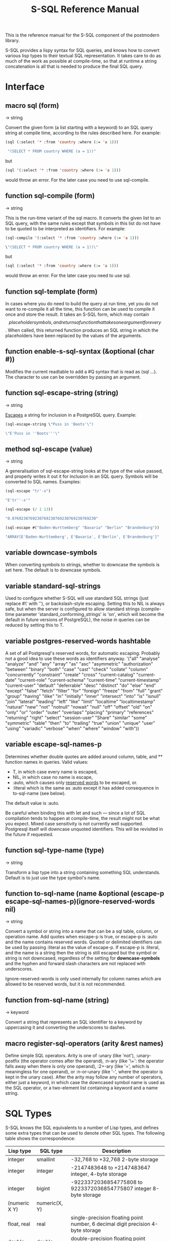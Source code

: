 #+TITLE: S-SQL Reference Manual
#+OPTIONS: num:nil
#+HTML_HEAD: <link rel="stylesheet" type="text/css" href="style.css" />
#+OPTIONS: ^:nil

This is the reference manual for the S-SQL component of the postmodern library.

S-SQL provides a lispy syntax for SQL queries, and knows how to convert various
lisp types to their textual SQL representation. It takes care to do as much of
the work as possible at compile-time, so that at runtime a string concatenation
is all that is needed to produce the final SQL query.


* Interface
  :PROPERTIES:
  :ID:       462ce6d8-f967-4bce-817e-d1762ebfd41f
  :END:
#+NAME: SQL
** macro sql (form)
   :PROPERTIES:
   :ID:       9de76637-62f7-4c7c-a5d1-1f37491b3db3
   :END:
→ string

Convert the given form (a list starting with a keyword) to an SQL query string
at compile time, according to the rules described here. For example:
#+BEGIN_SRC lisp
(sql (:select '* :from 'country :where (:= 'a 1)))

 "(SELECT * FROM country WHERE (a = 1))"
#+END_SRC

but
#+BEGIN_SRC lisp
(sql '(:select '* :from 'country :where (:= 'a 1)))
#+END_SRC

would throw an error. For the later case you need to use sql-compile.

** function sql-compile (form)
   :PROPERTIES:
   :ID:       8d161d2a-06cb-4334-9ee6-86e805eb5295
   :END:
→ string

This is the run-time variant of the sql macro. It converts the given list to
an SQL query, with the same rules except that symbols in this list do not
have to be quoted to be interpreted as identifiers. For example:
#+BEGIN_SRC lisp
(sql-compile '(:select '* :from 'country :where (:= 'a 1)))

\"(SELECT * FROM country WHERE (a = 1))\"
#+END_SRC

but
#+BEGIN_SRC lisp
(sql (:select '* :from 'country :where (:= 'a 1)))
#+END_SRC

would throw an error. For the later case you need to use sql.

** function sql-template (form)
   :PROPERTIES:
   :ID:       e16e8407-01af-4907-9ed6-2b3c1f12dd1b
   :END:

In cases where you do need to build the query at run time, yet you do not
want to re-compile it all the time, this function can be used to compile it
once and store the result. It takes an S-SQL form, which may contain
$$ placeholder symbols, and returns a function that takes one argument for
every $$. When called, this returned function produces an SQL string in
which the placeholders have been replaced by the values of the arguments.

** function enable-s-sql-syntax (&optional (char #\Q))
   :PROPERTIES:
   :ID:       bee65d01-61d4-4823-b0ab-26789642cdb3
   :END:

Modifies the current readtable to add a #Q syntax that is read as (sql ...).
The character to use can be overridden by passing an argument.

#+NAME: sql escape string
** function sql-escape-string (string)
   :PROPERTIES:
   :ID:       02edac61-f915-4d5f-b52e-d4b7ace29352
   :END:
→ string

[[http://www.postgresql.org/docs/current/static/sql-syntax-lexical.html#SQL-SYNTAX-STRINGS][Escapes]] a string for inclusion in a PostgreSQL query. Example:
#+BEGIN_SRC lisp
 (sql-escape-string \"Puss in 'Boots'\")

 \"E'Puss in ''Boots'''\"

#+END_SRC

** method sql-escape (value)
   :PROPERTIES:
   :ID:       59d7247c-c2fa-46c3-b682-dab17fac8812
   :END:
→ string

A generalisation of sql-escape-string looks at the type of the value passed, and properly writes it out it for inclusion in an SQL query. Symbols will be
converted to SQL names. Examples:
#+BEGIN_SRC lisp
(sql-escape "tr'-x")

"E'tr''-x'"

(sql-escape (/ 1 13))

"0.0769230769230769230769230769230769230"

(sql-escape #("Baden-Wurttemberg" "Bavaria" "Berlin" "Brandenburg"))

"ARRAY[E'Baden-Wurttemberg', E'Bavaria', E'Berlin', E'Brandenburg']"
#+END_SRC
** variable *downcase-symbols*
   :PROPERTIES:
   :ID:       19c05bac-8209-4e48-b2e0-549ff03df44e
   :END:

When converting symbols to strings, whether to downcase the symbols is set here. The default is to downcase symbols.
** variable *standard-sql-strings*
   :PROPERTIES:
   :ID:       95a70c76-0fcb-4967-88a2-3460bbcb5311
   :END:

Used to configure whether S-SQL will use standard SQL strings (just replace #\' with ''), or backslash-style escaping. Setting this to NIL is always safe, but when the server is configured to allow standard strings (compile-time parameter 'standard_conforming_strings' is 'on', which will become the default in future versions of PostgreSQL), the noise in queries can be reduced by setting this to T.

** variable *postgres-reserved-words* hashtable
   :PROPERTIES:
   :ID:       a975b46b-5ade-4358-aa77-f83681299a94
   :END:

A set of all Postgresql's reserved words, for automatic escaping. Probably not a good idea to use these words as identifiers anyway.
 '("all" "analyse" "analyze" "and" "any" "array" "as" "asc" "asymmetric" "authorization"
   "between" "binary" "both" "case" "cast" "check" "collate" "column" "concurrently"
   "constraint" "create" "cross" "current-catalog" "current-date" "current-role" "current-schema"
   "current-time" "current-timestamp" "current-user" "default" "deferrable"
   "desc" "distinct" "do" "else" "end" "except" "false" "fetch" "filter"
   "for" "foreign" "freeze" "from" "full" "grant" "group" "having" "ilike" "in" "initially"
   "inner" "intersect" "into" "is" "isnull" "join" "lateral" "leading" "left" "like" "limit"
   "localtime" "localtimestamp" "natural" "new" "not" "notnull" "nowait" "null" "off" "offset" "old"
   "on" "only" "or" "order" "outer" "overlaps" "placing" "primary" "references" "returning"
   "right" "select" "session-user" "Share" "similar" "some" "symmetric" "table" "then" "to" "trailing" "true"
   "union" "unique" "user" "using" "variadic" "verbose" "when" "where" "window" "with"))

** variable *escape-sql-names-p*
   :PROPERTIES:
   :ID:       974ac94c-23eb-4bba-b324-d79fba034c1d
   :END:

Determines whether double quotes are added around column, table, and ** function names in
queries. Valid values:

- T, in which case every name is escaped,
- NIL, in which case no name is escape,
- :auto, which causes only [[http://www.postgresql.org/docs/current/static/sql-keywords-appendix.html][reserved words]] to be escaped, or.
- :literal which is the same as :auto except it has added consequence in to-sql-name (see below).

The default value is :auto.

Be careful when binding this with let and such ― since a lot of SQL compilation tends to happen at
compile-time, the result might not be what you expect. Mixed case sensitivity is not currently
well supported. Postgresql itself will downcase unquoted identifiers. This will be revisited in the
future if requested.

** function sql-type-name (type)
   :PROPERTIES:
   :ID:       79bc7903-3321-4e01-a0a0-819ad61179b5
   :END:
→ string

Transform a lisp type into a string containing something SQL understands. Default is to just use the type symbol's name.

** function to-sql-name (name &optional (escape-p *escape-sql-names-p*)(ignore-reserved-words nil)
   :PROPERTIES:
   :ID:       46c8eab0-4fac-4b14-8193-6b93c985ad0f
   :END:
→ string

Convert a symbol or string into a name that can be a sql table, column, or operation name. Add quotes when escape-p is true, or escape-p is :auto and the name contains reserved words. Quoted or delimited identifiers can be used by passing :literal as the value of escape-p. If escape-p is :literal, and the name is a string then the string is still escaped but the symbol or string is not downcased, regardless of the setting for *downcase-symbols* and the hyphen and forward slash characters are not replaced with underscores.

Ignore-reserved-words is only used internally for column names which are allowed to be reserved words, but it is not recommended.


** function from-sql-name (string)
   :PROPERTIES:
   :ID:       5a8737c8-f850-4807-974c-8f711cc9ae1c
   :END:
→ keyword

Convert a string that represents an SQL identifier to a keyword by uppercasing
it and converting the underscores to dashes.

** macro register-sql-operators (arity &rest names)
   :PROPERTIES:
   :ID:       594e6029-8c94-4bb6-ad36-83ab42dc6369
   :END:

Define simple SQL operators. Arity is one of :unary (like 'not'), :unary-postfix
(the operator comes after the operand), :n-ary (like '\+': the operator falls away
when there is only one operand), :2+-ary (like '=', which is meaningless for one
operand), or :n-or-unary (like '-', where the operator is kept in the unary case).
After the arity may follow any number of operators, either just a keyword, in
which case the downcased symbol name is used as the SQL operator, or a two-element
list containing a keyword and a name string.

#+NAME: SQL Types
* SQL Types
  :PROPERTIES:
  :ID:       fd140802-2b42-49b6-b21c-c0d4adae6136
  :END:
S-SQL knows the SQL equivalents to a number of Lisp types, and defines some
extra types that can be used to denote other SQL types. The following
table shows the correspondence:

| Lisp type           | SQL type         | Description                                                                       |
|---------------------+------------------+-----------------------------------------------------------------------------------|
| integer             | smallint         | -32,768 to +32,768 2-byte storage                                                 |
| integer             | integer          | -2147483648 to +2147483647 integer, 4-byte storage                                |
| integer             | bigint           | -9223372036854775808 to 9223372036854775807 integer 8-byte storage                |
| (numeric X Y)       | numeric(X, Y)    |                                                                                   |
| float, real         | real             | single-precision floating point number, 6 decimal digit precision 4-byte storage  |
| double-float        | double-precision | double-precision floating point number, 15 decimal digit precision 8-byte storage |
| string, text        | text             | variable length string, no limit specified                                        |
| string              | char(X)          | char(length), blank-padded string, fixed storage length                           |
| string              | varchar(X)       | varchar(length), non-blank-padded string, variable storage length                 |
| boolean             | boolean          | boolean, 'true'/'false', 1 byte                                                   |
| bytea               | bytea            |                                                                                   |
| date                | date             | date range: 4713 BC to 5874897 AD                                                 |
| [[file:interval-notes.html][interval]]            | interval         |                                                                                   |
| array               | array            |                                                                                   |

** type db-null
   :PROPERTIES:
   :ID:       73bdde0f-96d9-494e-854e-f03f6197c88f
   :END:

This is a type of which only the keyword :null is a member. It is used to represent
NULL values from the database.

* SQL Syntax
  :PROPERTIES:
  :ID:       13fef0a2-bbe1-44a1-9bc1-570ffdbb4093
  :END:
An S-SQL form is converted to a query through the following rules:

- Lists starting with a keyword are operators. They are expanded as
  described below if they are known, otherwise they are expanded in the
  standard way: operator(arguments, ...)

- Quoted symbols or keywords are interpreted as names of columns or
  tables, and converted to strings with to-sql-name.

- Anything else is evaluated and the resulting Lisp value is converted
  to its textual SQL representation (or an error is raised when there is
  no rule for converting objects of this type). Self-quoting atoms may
  be converted to strings at compile-time.

** sql-op :select (&rest args)
   :PROPERTIES:
   :ID:       e8ff770d-fbce-461d-ac3b-4959bc8770c1
   :END:

Creates a select query. The arguments are split on the keywords found among
them. The group of arguments immediately after :select is interpreted as
the expressions that should be selected. After this, an optional :distinct
may follow, which will cause the query to only select distinct rows, or
alternatively :distinct-on followed by a group of row names. Next comes the
optional keyword :from, followed by at least one table name and then any
number of join statements. Join statements start with one of :left-join,
:right-join, :inner-join, :outer-join or :cross-join, then a table name or
subquery, then the keyword :on or :using, if applicable, and then a form.
A join can be preceded by :natural (leaving off the :on clause) to use a
natural join. After the joins an optional :where followed by a single form
may occur. And finally :group-by and :having can optionally be specified.
The first takes any number of arguments, and the second only one. An example:
#+BEGIN_SRC lisp
(query (:select (:+ 'field-1 100) 'field-5
        :from (:as 'my-table 'x)
        :left-join 'your-table
        :on (:= 'x.field-2 'your-table.field-1)
        :where (:not-null 'a.field-3)))
#+END_SRC

The following operators are defined:

** sql-op :+, :*, :%, :&, :|, :||, :and, :or, :=, :/, :!=, :<, :>, :<=, :>=, :^, :union, :union-all, :intersect, :intersect-all, :except, :except-all (&rest args)
   :PROPERTIES:
   :ID:       405ec72e-7b79-4d96-aa32-1a3f931dd5a4
   :END:

These are expanded as infix operators. When meaningful, they allow more than
two arguments. :- can also be used as a unary operator to negate a value.
Note that the arguments to :union, :union-all, :intersect, and :except
should be queries (:select forms).

Note that you'll have to escape pipe characters to enter them as keywords. S-SQL
handles the empty keyword symbol (written :||) specially, and treats it like :\|\|,
so that it can be written without escapes. With :\|, this doesn't work.

** sql-op :~, :not (arg)
   :PROPERTIES:
   :ID:       1604e97e-40e9-4fca-bf0a-897850766386
   :END:

Unary operators for bitwise and logical negation.

** sql-op :function (name (&rest arg-types) return-type stability body)
   :PROPERTIES:
   :ID:       55203563-3759-427f-8147-2396c642144d
   :END:

Create a stored procedure. The argument and return types are interpreted as
type names and not evaluated. Stability should be one of :immutable, :stable,
or :volatile (see the PostgreSQL documentation). For example, a function that
gets foobars by id:
#+BEGIN_SRC lisp
(:function 'get-foobar (integer) foobar :stable (:select '* :from 'foobar :where (:= 'id '$1)))
#+END_SRC

** sql-op :~, :~*, :!~, :!~* (string pattern)
   :PROPERTIES:
   :ID:       228320ed-6925-4a55-92c8-b48066f7e02c
   :END:

Regular expression matching operators. The exclamation mark means 'does not match',
the asterisk makes the match case-insensitive.

** sql-op :like, :ilike (string pattern)
   :PROPERTIES:
   :ID:       89ce2b9e-50d8-4376-99e5-b085639f2cae
   :END:

Simple SQL string matching operators (:ilike is case-insensitive).

** sql-op :@@
   :PROPERTIES:
   :ID:       7e33f04a-09f8-4177-bf8b-ae6f42eb33cc
   :END:

Fast Text Search match operator.

** sql-op :desc (column)
   :PROPERTIES:
   :ID:       bfa41b7a-e1be-42be-b1b7-ecaa0913391c
   :END:

Used to invert the meaning of an operator in an :order-by clause.

** sql-op :nulls-first, :nulls-last (column)
   :PROPERTIES:
   :ID:       53293652-8d98-40fb-b629-7f3350a1b16c
   :END:

Used to determine where :null values appear in an :order-by clause.

** sql-op :as (form name &rest fields)
   :PROPERTIES:
   :ID:       ca6fe6aa-07ad-4931-afe5-9d9087059dca
   :END:

Assigns a name to a column or table in a :select form. When fields are given,
they are added after the name, in parentheses. For example, (:as 'table1 't1 'foo 'bar)
becomes table1 AS t1(foo, bar). When you need to specify types for the fields,
you can do something like (:as 'table2 't2 ('foo integer)). Note that names are
quoted, types are not (when using sql-compile or sql-template, you can leave
out the quotes entirely).

** sql-op :cast (query)
   :PROPERTIES:
   :ID:       fdab4fe0-46bb-4240-b629-773c21b8d304
   :END:

The CAST operator. Takes a query as an argument, and returns the result
explicitly cast by postgresql to a specific type.
#+BEGIN_SRC lisp
(query (:select (:cast (:as "20" 'integer)))
        :single)
20

(query (:union (:select (:as 1 'real))
               (:select (:cast (:as "2.2" 'real)))))
((1.0) (2.2))
#+END_SRC
** sql-op :type (query)
   :PROPERTIES:
   :ID:       249f05e6-b7c7-4b53-a215-73673f9aa2b0
   :END:
Is similar to cast but uses the postgresql :: formating. E.g.
#+BEGIN_SRC lisp
(sql (:select (:as (:- (:type (:now) date) 'x) 'some-date) :from (:as (:generate-series 1 10) 'x)))

"(SELECT (now()::DATE - x) AS some_date FROM generate_series(1, 10) AS x)"
#+END_SRC
** sql-op :create-composite-type (type-name &rest args)
   :PROPERTIES:
   :ID:       6fdeb899-f180-47f7-b8e1-6ad314c7952b
   :END:
Creates a composite type with a type-name and two or more columns. E.g.
#+BEGIN_SRC lisp
(query (:create-composite-type 'fullname (first-name text) (last-name text)))
#+END_SRC
** sql-op :exists (query)
   :PROPERTIES:
   :ID:       edab7fef-c6c1-4875-8b41-54bf05242554
   :END:

The EXISTS operator. Takes a query as an argument, and returns true or false
depending on whether that query returns any rows.

** sql-op :is-null (arg)
   :PROPERTIES:
   :ID:       48e3d777-1fde-4e60-b8d2-d8f7b8fea7bf
   :END:

Test whether a value is null.

** sql-op :not-null (arg)
   :PROPERTIES:
   :ID:       74c212eb-330e-459a-bdc4-2d2e75046972
   :END:
Test whether a value is not null.
** sql-op :in (value set)
   :PROPERTIES:
   :ID:       45c17b50-7b34-42d9-8dd2-08ccd12fa7c0
   :END:

Test whether a value is in a set of values.

** sql-op :not-in (value set)
   :PROPERTIES:
   :ID:       f8f9f42f-00b7-4b17-b2fb-2ef90dd8ec2c
   :END:

Inverse of the above.

** sql-op :set (&rest elements)
   :PROPERTIES:
   :ID:       72eea20e-6e5f-4a9a-ba2f-f5f23327b397
   :END:

Denote a set of values. This operator has two interfaces. When
the elements are known at compile-time, they can be given as
multiple arguments to the operator. When they are not, a
single argument that evaluates to a list should be used.

** sql-op :array (query)
   :PROPERTIES:
   :ID:       f7a7e6fb-00f9-407b-b929-78f17e164052
   :END:

This is used when calling a select query into an array.  See [[file:array-notes.html][array-notes.html]]
for more detailed notes on the use of arrays.
#+BEGIN_SRC lisp
(query (:order-by
        (:select 'r.rolename
                 (:as (:array
                       (:select 'b.rolename
                                :from (:as 'pg_catalog.pg-auth-members 'm)
                                :inner-join (:as 'pg-catalog.pg-roles 'b)
                                :on (:= 'm.roleid 'b.oid)
                                :where (:= 'm.member 'r.oid )))
                      'memberof)

                 :from (:as 'pg-catalog.pg-roles 'r))
        1))

#+END_SRC

** sql-op :array[] (&rest args)
   :PROPERTIES:
   :ID:       1b9af15e-051a-401f-a251-1a7173685c9e
   :END:

This is the general operator for arrays. It also handles statements that include
functions in the query such as (:+ 1 2), (:pi) in the array. See [[file:array-notes.html][array-notes.html]]
for more detailed notes on the use of arrays.
#+BEGIN_SRC lisp
(query (:select (:array-prepend 1 (:array[] 2 3))))

((#(1 2 3)))

(query (:select (:array-prepend 1 (:array[] 2 3)))
       :single)

#(1 2 3)
#+END_SRC

** sql-op :[] (form start &optional end)
   :PROPERTIES:
   :ID:       7afc83f1-4054-4a6c-8ea2-99549e037998
   :END:

Dereference an array value. If end is provided, extract a slice of the array.
Sample usage below, but also see [[file:array-notes.html][array-notes.html]] for more detailed notes on
the use of arrays.
#+BEGIN_SRC lisp
(query (:select 'receipe-id (:[] 'tags 2 3)
                :from 'receipe-tags-array
                :where (:= 'receipe-id 3)))
#+END_SRC

** sql-op :extract (unit form)
   :PROPERTIES:
   :ID:       2ed4ee9b-b199-43df-9b4b-f33d67629793
   :END:

Extract a field from a date/time value. For example, (:extract :month (:now)).

** sql-op :case (&rest clauses)
   :PROPERTIES:
   :ID:       95c998be-86a0-4553-ba2d-b1afa04205d6
   :END:

A conditional expression. Clauses should take the form (test value). If
test is :else, an ELSE clause will be generated.

** sql-op :between (n start end)
   :PROPERTIES:
   :ID:       3eb62a27-e798-47c9-99a3-34efb86b0a6e
   :END:

Test whether a value lies between two other values.

** sql-op :between-symmetric (n start end)
   :PROPERTIES:
   :ID:       7acf3e85-924c-42cb-84ec-4ab0430f6fc0
   :END:

Works like :between, except that the start value is not required to be
less than the end value.

** sql-op :dot (&rest names)
   :PROPERTIES:
   :ID:       5d7287f0-9527-46da-8bc7-8220b49b53a2
   :END:

Can be used to combine multiple names into a name of the form A.B to
refer to a column in a table, or a table in a schema. Note that you
can also just use a symbol with a dot in it.

** sql-op :type (form type)
   :PROPERTIES:
   :ID:       ccedb33a-7e65-4a25-9e0a-a5611665c9a8
   :END:

Add a type declaration to a value, as in in "4.3::real". The second
argument is not evaluated normally, but put through sql-type-name to
get a type identifier.

** sql-op :raw (string)
   :PROPERTIES:
   :ID:       4833bb9a-223b-4d29-a9ca-8e243abb1fab
   :END:

Insert a string as-is into the query. This can be useful for doing things
that the syntax does not support, or to re-use parts of a query across
multiple queries:
#+BEGIN_SRC lisp
(let* ((test (sql (:and (:= 'foo 22) (:not-null 'bar))))
       (rows (query (:select '* :from 'baz :where (:raw test)))))
  (query (:delete-from 'baz :where (:raw test)))
  (do-stuff rows))
#+END_SRC

** sql-op :limit (query amount &optional offset)
   :PROPERTIES:
   :ID:       1b0cc29f-7b0a-4bca-8f79-5e763fc9a356
   :END:

In S-SQL limit is not part of the select operator, but an extra
operator that is applied to a query (this works out better when limiting
the union or intersection of multiple queries, same for sorting).
It limits the number of results to the amount given as the second
argument, and optionally offsets the result by the amount given
as the third argument.

** sql-op :order-by (query &rest exprs)
   :PROPERTIES:
   :ID:       df5b679e-5f4b-4599-b533-82c3e9d4f13b
   :END:

Order the results of a query by the given expressions. See :desc for
when you want to invert an ordering. Note: This is not the same as
passing an :order-by parameter to an aggregation operator.
See Aggregation Operators.

** sql-op :values
   :PROPERTIES:
   :ID:       d7cc1523-6341-4d80-a08a-c76898a99501
   :END:

Values computes a row value or set of row values for use in a specific
query. See the postgresql docs at:
https://www.postgresql.org/docs/current/static/queries-values.html
and https://www.postgresql.org/docs/current/static/sql-values.html
Example:
#+BEGIN_SRC lisp
(query (:select '*
                :from (:as (:values (:set 1 "one")
                                    (:set 2 "two")
                                    (:set 3 "three"))
                           (:t1 'num 'letter))))

(query (:select 'a 'b 'c (:cast (:as (:* 50 (:random)) 'int))
                :from (:as (:values (:set "a") (:set "b")) (:d1 'a))
                (:as (:values (:set "c") (:set "d")) (:d2 'b))
                (:as (:values (:set "e") (:set "f")) (:d3 'c))))

(query
 (:with-recursive
  (:as (:t1 'n)
       (:union-all (:values (:set 1))
                   (:select (:+ 'n 1)
                            :from 't1
                            :where (:< 'n 100))))
  (:select (:sum 'n) :from 't1))
 :single)
#+END_SRC

** sql-op :empty-set
   :PROPERTIES:
   :ID:       a7daaf56-9824-4a6f-8ada-313221e034cb
   :END:

This is a fudge. It returns a string "()" where something like '()
would return "false" or :() would throw an error. Example:
#+BEGIN_SRC lisp
(query (:select 'appnumber 'day (:sum 'inserts)
                (:sum 'updates) (:sum 'deletes) (:sum 'transactions)
                :from 'db-details
                :group-by (:grouping-sets (:set 'appnumber 'day (:empty-set)))))
#+END_SRC

** sql-op :group-by
   :PROPERTIES:
   :ID:       8f5b4a28-a801-424d-9ff6-4460fa7f048d
   :END:

https://www.postgresql.org/docs/current/static/queries-table-expressions.html#QUERIES-GROUPING-SETS
The GROUP BY Clause is used to group together those rows in a table that
have the same values in all the columns listed. The order in which the
columns are listed does not matter. The effect is to combine each set of
rows having common values into one group row that represents all rows in
the group. This is done to eliminate redundancy in the output and/or compute
aggregates that apply to these groups. Example:
#+BEGIN_SRC lisp
(query (:order-by
        (:select 'mems.surname 'mems.firstname 'mems.memid (:as (:min 'bks.starttime) 'starttime)
                 :from (:as 'cd.bookings 'bks)
                 :inner-join (:as 'cd.members 'mems)
                 :on (:= 'mems.memid 'bks.memid)
                 :where (:>= 'starttime "2012-09-01")
                 :group-by 'mems.surname 'mems.firstname 'mems.memid)
        'mems.memid))
#+END_SRC

** sql-op :grouping-sets
   :PROPERTIES:
   :ID:       dfcde273-6c53-488a-b8d2-43adc3a95d23
   :END:

https://www.postgresql.org/docs/current/static/queries-table-expressions.html#QUERIES-GROUPING-SETS
More complex grouping operations are possible using the concept of grouping
sets. The data selected by the FROM and WHERE clauses is grouped separately
by each specified grouping set, aggregates computed for each group just as
for simple GROUP BY clauses, and then the results returned.
This operator requires postgresql 9.5 or later. For example:
#+BEGIN_SRC lisp
(query (:select 'city (:as (:extract 'year 'start-date)  'joining-year) (:as (:count 1) 'employee_count)
                :from 'employee
                :group-by (:grouping-sets (:set 'city (:extract 'year 'start-date)))))
#+END_SRC

* Time, Date and Interval Operators
  :PROPERTIES:
  :ID:       d07d0cf2-6766-4b7a-af0b-57a0c2b754eb
  :END:
** sql-op :interval (arg)
   :PROPERTIES:
   :ID:       330de3f2-1869-47a2-8a0d-467a38e3254f
   :END:
Creates an interval data type, generally represented in postmodern as an alist
** sql-op :current-date ()
   :PROPERTIES:
   :ID:       6d1cf4f1-89f8-4586-9e19-58c6003e5166
   :END:
#+BEGIN_SRC lisp
(query (:select (:current-date)) :single)
#+END_SRC
** sql-op :current-time ()
   :PROPERTIES:
   :ID:       2f80fe21-7abe-4eed-aa57-1b8a11cddfd1
   :END:
** sql-op :current-timestamp ()
   :PROPERTIES:
   :ID:       5c124bd3-f248-45dd-9965-51c368cd3225
   :END:
** sql-op :timestamp (arg)
   :PROPERTIES:
   :ID:       1969c373-6093-46dc-9f41-001190399cbd
   :END:
** sql-op :age (&rest args)
   :PROPERTIES:
   :ID:       e4872980-3b59-4cd5-844b-ce8912160010
   :END:
** sql-op :date (arg)
   :PROPERTIES:
   :ID:       e155b65b-05d2-4583-a185-419817382e37
   :END:
** sql-op :make-interval (&rest args)
   :PROPERTIES:
   :ID:       2794d9dd-9ab6-4d4b-8b9f-49056d214b67
   :END:
Takes lists of (time-unit value) and returns a timestamp type. Example:

#+BEGIN_SRC lisp
(query (:select (:make-interval ("days" 4) ("hours" 10) ("secs" 1.2)))
       :single)
#+END_SRC
** sql-op :make-timestamp (&rest args)
   :PROPERTIES:
   :ID:       f4e7bf1a-25b1-4c2b-8794-9550164a0ee1
   :END:
Takes lists of (time-unit value) and returns a timestamptz type. Example:
#+BEGIN_SRC lisp
(query (:select
          (:make-timestamptz ("year" 2014) ("month" 1) ("mday" 13)
                             ("hour" 21) ("min" 50) ("sec" 0)))
       :single)
#+END_SRC
** sql-op :make-timestamptz (&rest args)
   :PROPERTIES:
   :ID:       b6f82034-e002-4dd2-9bde-ae025176cb9a
   :END:
Takes lists of (time-unit value) and returns a timestamptz type. Example:
#+BEGIN_SRC lisp
(query (:select
          (:make-timestamptz ("year" 2014) ("month" 1) ("mday" 13)
                             ("hour" 21) ("min" 50) ("sec" 0) ("timezone" "Asia/Tokyo")))
       :single)
#+END_SRC

* Aggregation Operators
  :PROPERTIES:
  :ID:       cd2bdccf-0de5-4b57-a195-0c94029e8c8e
  :END:
** sql-op :count (&rest args)
   :PROPERTIES:
   :ID:       40eed2a4-b3f5-4380-a3b7-16a5bdcbe0b3
   :END:

Count returns the number of rows for which the expression is not null.
It can be the number of rows collected by the select statement as in:
#+BEGIN_SRC lisp
(query (:select (:count '*)
                :from 'table1
                :where (:= 'price 100)))
#+END_SRC

or it can be a smaller number of rows based on the allowed keyword
parameters :distinct and :filter or some other type of condition as in:
#+BEGIN_SRC lisp
(query (:select (:count 'memid :distinct)
                :from 'cd.bookings))
#+END_SRC
or

#+BEGIN_SRC lisp
(query (:select (:as (:count '* :distinct) 'unfiltered)
                (:as (:count '* :filter (:= 1 'bid))
                     'filtered)
                :from 'testtable))
#+END_SRC

Note that if used, the filter must be last in the count args. If distinct
is used, it must come before filter. Unlike standard sql, the word 'where'
is not used inside the filter clause. E.g.
#+BEGIN_SRC lisp
(query (:select (:count '*)
                (:count '* :filter (:= 1 'bid))
                'id
                :from 'pbbench-history))
#+END_SRC

See tests.lisp for examples.

** sql-op :avg (&rest rest args)
   :PROPERTIES:
   :ID:       0e6463d4-d83c-493b-8989-4819c6e9f914
   :END:

Avg calculates the average value of a list of values. Note that if the
filter keyword is used, the filter must be last in the avg args. If distinct
is used, it must come before filter. E.g. See tests.lisp for more examples.
#+BEGIN_SRC lisp
(query (:select (:avg '*) (:avg '* :filter (:= 1 'bid)) 'id
                :from 'pbbench-history))
#+END_SRC

** sql-op :sum (&rest rest args)
   :PROPERTIES:
   :ID:       d8379b94-922b-47d3-9161-5da838b43f42
   :END:

Sum calculates the total of a list of values. Note that if the keyword filter
is used, the filter must be last in the sum args. If distinct is used, it
must come before filter. Unlike standard sql, the word 'where' is not used
inside the filter clause (s-sql will properly expand it). See tests.lisp
for more examples.
#+BEGIN_SRC lisp
(query (:select (:sum '*) (:sum '* :filter (:= 1 'bid)) 'id
                :from 'pbbench-history))
#+END_SRC

** sql-op ::max (&rest args)
   :PROPERTIES:
   :ID:       66db79ad-e7d4-43dd-a6af-fe3085c16d12
   :END:

max returns the maximum value of a set of values. Note that if the filter
keyword is used, the filter must be last in the max args. If distinct is
used, it must come before filter. Unlike standard sql, the word 'where'
is not used inside the filter clause (s-sql will properly expand it).
See tests.lisp for more examples.

#+BEGIN_SRC lisp
(query (:select (:max '*) (:max '* :filter (:= 1 'bid)) 'id
                :from 'pbbench-history))
#+END_SRC
** sql-op ::min (&rest args)
   :PROPERTIES:
   :ID:       02c03a2a-114d-4b4b-8214-12411c979a0f
   :END:

min returns the minimum value of a set of values. Note that if the filter
keyword is used, the filter must be last in the min args. If distinct is
used, it must come before filter. Unlike standard sql, the word 'where'
is not used inside the filter clause (s-sql will properly expand it).
See tests.lisp for more examples.
#+BEGIN_SRC lisp
(query (:select (:min '*) (:min '* :filter (:= 1 'bid)) 'id
                :from 'pbbench-history))
#+END_SRC

** sql-op ::every (&rest args)
   :PROPERTIES:
   :ID:       3683daea-ef97-4cb9-a78e-aa40fc3df983
   :END:

Every returns true if all input values are true, otherwise false. Note
that if the filter keyword is used, the filter must be last in the every
args. If distinct is used, it must come before filter. Unlike standard sql,
the word 'where' is not used inside the filter clause (s-sql will
properly expand it). See tests.lisp for more examples.
#+BEGIN_SRC lisp
(query (:select '* (:every (:like 'studname "%h"))
                :from 'tbl-students
                :group-by 'studname 'studid 'studgrades))
#+END_SRC

** sql-op :percentile-cont (&rest args)
   :PROPERTIES:
   :ID:       3a6ee0b8-64cd-4937-b769-95f3ec44c32a
   :END:

Requires Postgresql 9.4 or higher. Percentile-cont returns a value
corresponding to the specified fraction in the ordering, interpolating
between adjacent input items if needed. There are two required keyword
parameters :fraction and :order-by. If the fraction value is an array,
then it returns an array of results matching the shape of the fractions
parameter, with each non-null element replaced by the value corresponding
to that percentile. Examples:
#+BEGIN_SRC lisp
(query (:select (:percentile-cont :fraction 0.5 :order-by 'number-of-staff)
                :from 'schools))

(query (:select (:percentile-cont :fraction array[0.25 0.5 0.75 1]
                                  :order-by 'number-of-staff)
                :from  'schools))
#+END_SRC


** sql-op :percentile-dist (&rest args)
   :PROPERTIES:
   :ID:       5f53ac18-189b-4df7-99ac-02ebbd8a9606
   :END:

Requires Postgresql 9.4 or higher. There are two required keyword parameters
:fraction and :order-by. Percentile-dist returns the first input value whose
position in the ordering equals or exceeds the specified fraction. If the
fraction parameter is an array eturns an array of results matching the shape
of the fractions parameter, with each non-null element replaced by the input
value corresponding to that percentile. Examples:

#+BEGIN_SRC lisp
(query (:select (:percentile-dist :fraction 0.5
                                  :order-by 'number-of-staff)
                :from 'schools))

(query (:select (:percentile-dist :fraction array[0.25 0.5 0.75 1]
                                  :order-by 'number-of-staff)
                :from  'schools))

#+END_SRC

** sql-op :corr (y x)
   :PROPERTIES:
   :ID:       36db9511-5ba0-4dfc-9646-71b2d47857b0
   :END:

The corr function returns the correlation coefficient between a set of
dependent and independent variables. Example:
#+BEGIN_SRC lisp
(query (:select (:corr 'height 'weight)
                :from 'people))
#+END_SRC

** sql-op :covar-pop (y x)
   :PROPERTIES:
   :ID:       e6b20c69-d328-4a59-b030-9c03c9201305
   :END:

The covar-pop function returns the population covariance between a set of
dependent and independent variables. Example:
#+BEGIN_SRC lisp
(query (:select (:covar-pop 'height 'weight)
                :from 'people))
#+END_SRC

** sql-op :covar-samp (y x)
   :PROPERTIES:
   :ID:       9112880c-0d43-43bb-96b0-416e4f1e2bc3
   :END:
#+BEGIN_SRC lisp
(query (:select (:covar-samp 'height 'weight)
                :from 'people))
#+END_SRC
The covar-samp function returns the sample covariance between a set of
dependent and independent variables. Example:

** sql-op :string-agg (&rest args)
   :PROPERTIES:
   :ID:       cd16b4cb-51f9-4bff-ac6e-7482fc2e1ffa
   :END:

String-agg allows you to concatenate strings using different types of
delimiter symbols. Allowable optional keyword parameters are :distinct,
:order-by and :filter Note that order-by in string-agg requires
postgresql 9.0 or later. Filter requires postgresql 9.4 or later.
See tests.lisp for more examples.
#+BEGIN_SRC lisp
(query (:select (:as (:string-agg 'bp.step-type \",\" )
                     'step-summary)
                :from 'business-process))

(query (:select 'mid (:as (:string-agg  'y \",\" :distinct :order-by (:desc 'y))
                          'words)
                :from 'moves))

(query (:select (:string-agg  'name "," :order-by (:desc 'name) :filter (:< 'id 4))
                :from 'employee))
#+END_SRC

** sql-op :array-agg (&rest args)
   :PROPERTIES:
   :ID:       dbf248ce-f480-4940-93d6-837aaa22529d
   :END:

Array-agg returns a list of values concatenated into an arrays.
Allowable optional keyword parameters are :distinct, :order-by
and :filter.

Note that order-by in array-agg requires postgresql 9.0 or later.
Filter requires postgresql 9.4 or later. See [[file:array-notes.html][array-notes.html]] for more
detailed notes on the use of arrays.

Example with Filter:
#+BEGIN_SRC lisp
(query (:select 'g.id
                (:as (:array-agg 'g.users :filter (:= 'g.canonical \"Y\"))
                     'canonical-users)
                (:as (:array-agg 'g.users :filter (:= 'g.canonical \"N\"))
                     'non-canonical-users)
                :from (:as 'groups 'g)
                :group-by 'g.id))
#+END_SRC

** sql-op :mode (&rest args)
   :PROPERTIES:
   :ID:       be548451-659d-46ca-b31b-9d308b8b5cba
   :END:

Mode is used to find the most frequent input value in a group.
See e.g. https://www.postgresql.org/docs/10/static/functions-aggregate.html#FUNCTIONS-ORDEREDSET-TABLE
and article at https://tapoueh.org/blog/2017/11/the-mode-ordered-set-aggregate-function
#+BEGIN_SRC lisp
(query (:select (:mode 'items)
                :from 'item-table))
#+END_SRC

** sql-op :regr_avgx (y x)
   :PROPERTIES:
   :ID:       5c3e2dc0-d238-4116-91fd-a8111225ee94
   :END:

The regr_avgx function returns the average of the independent variable
(sum(X)/N) Example:
#+BEGIN_SRC lisp
(query (:select (:regr_avgx 'height 'weight)
                :from 'people))
#+END_SRC

** sql-op :regr_avgy (y x)
   :PROPERTIES:
   :ID:       2fc66640-03e7-4796-8209-69fba9f346a4
   :END:

The regr_avgy function returns the average of the dependent variable
(sum(Y)/N). Example:
#+BEGIN_SRC lisp

#+END_SRC
(query (:select (:regr_avgy 'height 'weight)
                :from 'people))
** sql-op :regr_count (y x)
   :PROPERTIES:
   :ID:       293a2e93-93bf-4c08-b0f4-6d3dfe0feb6b
   :END:

The regr_count function returns the number of input rows in which both
expressions are nonnull. Example:
#+BEGIN_SRC lisp
(query (:select (:regr_count 'height 'weight)
                :from 'people))
#+END_SRC

** sql-op :regr_intercept (y x)
   :PROPERTIES:
   :ID:       8b92dc89-b251-4bac-ba53-58251e98d3f5
   :END:

The regr_intercept function returns the y-intercept of the least-squares-fit
linear equation determined by the (X, Y) pairs. Example:
#+BEGIN_SRC lisp
(query (:select (:regr_intercept 'height 'weight)
                :from 'people))
#+END_SRC

** sql-op :regr_r2 (y x)
   :PROPERTIES:
   :ID:       09020f6e-166a-40e8-85ea-fdaced1f7808
   :END:

The regr_r2 function returns the square of the correlation coefficient. Example:
#+BEGIN_SRC lisp
(query (:select (:regr_r2 'height 'weight)
                :from 'people))
#+END_SRC

** sql-op :regr_slope (y x)
   :PROPERTIES:
   :ID:       b22a7906-c571-4463-884f-4067d51cf0ac
   :END:

The regr_slope function returns the slope of the least-squares-fit linear
equation determined by the (X, Y) pairs. Example:
#+BEGIN_SRC lisp
(query (:select (:regr_slope 'height 'weight)
                :from 'people))
#+END_SRC

** sql-op :regr_sxx (y x)
   :PROPERTIES:
   :ID:       9c7cc59e-419d-4161-9711-de2c9b0c27ec
   :END:

The regr_sxx function returns the sum(X^2) - sum(X)^2/N (“sum of squares” of
the independent variable). Example:
#+BEGIN_SRC lisp
(query (:select (:regr_sxx 'height 'weight)
                :from 'people))
#+END_SRC

** sql-op :regr_sxy (y x)
   :PROPERTIES:
   :ID:       24f03953-7fea-4b18-8d69-ccd5b6d9f1f5
   :END:

The regr_sxy function returns the sum(X*Y) - sum(X) * sum(Y)/N (“sum of products”
of independent times dependent variable). Example:
#+BEGIN_SRC lisp
(query (:select (:regr_sxy 'height 'weight)
                :from 'people))
#+END_SRC

** sql-op :regr_syy (y x)
   :PROPERTIES:
   :ID:       34f776b1-d29d-4d49-a66b-21262379510b
   :END:

The regr_syy function returns the sum(Y^2) - sum(Y)^2/N (“sum of squares”
of the dependent variable). Example:
#+BEGIN_SRC lisp
(query (:select (:regr_syy 'salary 'age)
                :from 'employee))
#+END_SRC

** sql-op :stddev (&rest args)
   :PROPERTIES:
   :ID:       e0558145-d8e0-4ea3-b9ae-cc92ef332b70
   :END:

The stddev function returns the the sample standard deviation of the input
values. It is a historical alias for stddev-samp. Example:
#+BEGIN_SRC lisp
(query (:select (:stddev 'salary)
                :from 'employee))
#+END_SRC

** sql-op :stddev-pop (&rest args)
   :PROPERTIES:
   :ID:       e4eeac17-7d09-45d8-8589-47d9b09a95d2
   :END:

The stddev-pop function returns the population standard deviation of the
input values. Example:
#+BEGIN_SRC lisp
(query (:select (:stddev-pop 'salary)
                :from 'employee))
#+END_SRC

** sql-op :stddev-samp (&rest args)
   :PROPERTIES:
   :ID:       4095965c-e969-4663-9ae4-2becfe72de7a
   :END:

The stddev-samp function returns the sample standard deviation of the
input values. Example:
#+BEGIN_SRC lisp
(query (:select (:stddev-samp 'salary)
                :from 'employee))
#+END_SRC

** sql-op :variance (&rest args)
   :PROPERTIES:
   :ID:       e4cd292a-4d33-434d-a698-4ae921a3173b
   :END:

Variance is a historical alias for var_samp. The variance function returns
the sample variance of the input values (square of the sample standard deviation).
Example:
#+BEGIN_SRC lisp
(query (:select (:variance 'salary)
                :from 'employee))
#+END_SRC

** sql-op :var-pop (&rest args)
   :PROPERTIES:
   :ID:       d72f79cc-b7b1-4481-a93f-6d565c6a582b
   :END:

The var-pop function returns the population variance of the input values
(square of the population standard deviation). Example:
#+BEGIN_SRC lisp
(query (:select (:var-pop 'salary)
                :from 'employee)
       :single)
#+END_SRC

** sql-op :var-samp (&rest args)
   :PROPERTIES:
   :ID:       12a5e8ba-4467-4411-a604-c8152c3fbc7d
   :END:

The var-samp function returns the sample variance of the input values
(square of the sample standard deviation). Example:
#+BEGIN_SRC lisp
(query (:select (:var-samp 'salary)
                :from 'employee)
       :single)
#+END_SRC

Window Functions
** sql-op :over (form &rest args)
   :PROPERTIES:
   :ID:       bb6eb9f2-d9ed-4348-9467-79cae9b78819
   :END:

Over, partition-by and window are so-called window functions. A window
function performs a calculation across a set of table rows that are
somehow related to the current row.
#+BEGIN_SRC lisp
(query (:select 'salary (:over (:sum 'salary))
                :from 'empsalary))
#+END_SRC

** sql-op :partition-by (&rest args)
   :PROPERTIES:
   :ID:       53d1397d-4f1d-4833-b0c1-79d18e943f8b
   :END:

Args is a list of one or more columns to partition by, optionally
followed by an :order-by clause.
#+BEGIN_SRC lisp
(query (:select 'depname 'subdepname 'empno 'salary
                (:over (:avg 'salary)
                       (:partition-by 'depname 'subdepname))
                :from 'empsalary))
#+END_SRC

Note the use of :order-by without parens:
#+BEGIN_SRC lisp
(query (:select 'depname 'empno 'salary
                (:over (:rank)
                       (:partition-by 'depname :order-by (:desc 'salary)))
                :from 'empsalary))
#+END_SRC


** sql-op :window (form)
   :PROPERTIES:
   :ID:       63d29a3b-c105-4e09-ab3b-ca5e4ece17af
   :END:
#+BEGIN_SRC lisp
(query (:select (:over (:sum 'salary) 'w)
                (:over (:avg 'salary) 'w)
                :from 'empsalary :window
                (:as 'w (:partition-by 'depname :order-by (:desc 'salary)))))
#+END_SRC

** sql-op :with (&rest args)
   :PROPERTIES:
   :ID:       38fc8a49-9a90-4f6c-930f-c704964ec991
   :END:

With provides a way to write auxillary statements for use in a larger query,
often referred to as Common Table Expressions or CTEs.
#+BEGIN_SRC lisp
(query (:with (:as 'upd
                   (:parens
                    (:update 'employees :set 'sales-count (:+ 'sales-count 1)
                             :where (:= 'id
                                        (:select 'sales-person
                                                 :from 'accounts
                                                 :where (:= 'name "Acme Corporation")))
                             :returning '*)))
              (:insert-into 'employees-log
                            (:select '* (:current-timestamp) :from
                                     'upd))))
#+END_SRC

** sql-op :with-recursive (&rest args)
   :PROPERTIES:
   :ID:       78be2433-4c26-4e2c-b333-e234393b5dc1
   :END:

Recursive modifier to a WITH statement, allowing the query to refer to its own output.
#+BEGIN_SRC lisp
(query (:with-recursive
      (:as (:t1 'n)
           (:union-all (:values (:set 1))
                       (:select (:+ 'n 1)
                                :from 't1
                                :where (:< 'n 100))))
      (:select (:sum 'n) :from 't1)))

(query (:with-recursive
      (:as (:included_parts 'sub-part 'part 'quantity)
           (:union-all
            (:select 'sub-part 'part 'quantity
                     :from 'parts
                     :where (:= 'part "our-product"))
            (:select 'p.sub-part 'p.part 'p.quantity
                     :from (:as 'included-parts 'pr)
                     (:as 'parts 'p)
                     :where (:= 'p.part 'pr.sub-part) )))
      (:select 'sub-part (:as (:sum 'quantity) 'total-quantity)
               :from 'included-parts
               :group-by 'sub-part)))

(query (:with-recursive
      (:as (:search-graph 'id 'link 'data 'depth)
           (:union-all (:select 'g.id 'g.link 'g.data 1
                                :from (:as 'graph 'g))
                       (:select 'g.id 'g.link 'g.data (:+ 'sg.depth 1)
                                :from (:as 'graph 'g) (:as 'search-graph 'sg)
                                :where (:= 'g.id 'sg.link))))
      (:select '* :from 'search-graph)))

(query (:with-recursive
      (:as (:search-graph 'id 'link 'data'depth 'path 'cycle)
           (:union-all
            (:select 'g.id 'g.link 'g.data 1
                     (:[] 'g.f1 'g.f2) nil
                     :from (:as 'graph 'g))
            (:select 'g.id 'g.link 'g.data (:+ 'sg.depth 1)
                     (:|| 'path (:row 'g.f1 'g.f2))
                     (:= (:row 'g.f1 'g.f2)
                         (:any* 'path))
                     :from (:as 'graph 'g)
                     (:as 'search-graph 'sg)
                     :where (:and (:= 'g.id 'sg.link)
                                  (:not 'cycle)))))
      (:select '* :from 'search-graph)))
#+END_SRC

* Table Functions
  :PROPERTIES:
  :ID:       dbedabf5-eaf5-4adb-b323-b42926acc81a
  :END:
** sql-op :for-update (query &key of nowait)
   :PROPERTIES:
   :ID:       ace310e6-8bd1-4211-bf66-ef56c9b7e872
   :END:

Locks the selected rows against concurrent updates. This will prevent the
rows from being modified or deleted by other transactions until the current
transaction ends. The :of keyword should be followed by one or more table
names. If provided, PostgreSQL will lock these tables instead of the ones
detected in the select statement. The :nowait keyword should be provided
by itself (with no argument attached to it), after all the :of arguments.
If :nowait is provided, PostgreSQL will throw an error if a table cannot be
locked immediately, instead of pausing until it's possible.
#+BEGIN_SRC lisp
(query (:for-update (:select :* :from 'foo 'bar 'baz) :of 'bar 'baz :nowait))
#+END_SRC

** sql-op :for-share (query &key of nowait)
   :PROPERTIES:
   :ID:       457394be-ef0d-444a-ad33-fefbc39363e3
   :END:

Similar to :for-update, except it acquires a shared lock on the table,
allowing other transactions to perform :for-share selects on the locked
tables.

** sql-op :insert-into (table &rest rest)
   :PROPERTIES:
   :ID:       a63202ff-4aa9-4af3-9b82-254516db07e1
   :END:

Insert a row into a table. When the second argument is :set, the other
arguments should be alternating field names and values, otherwise it
should be a :select form that will produce the values to be inserted.
Example:
#+BEGIN_SRC lisp
(query (:insert-into 'my-table :set 'field-1 42 'field-2 "foobar"))
#+END_SRC

It is possible to add :returning, followed by a list of field names or
expressions, at the end of the :insert-into form. This will cause the
query to return the values of these expressions as a single row.

In postgresql versions 9.5 and above, it is possible to add
:on-conflict-do-nothing (if the item already exists, do nothing),
or :on-conflict-update (if the item already exists, update the values)
followed by a list of field names which are checked for the conflict
then using :update-set followed by a list of field names or expressions
following the syntax for updating a table. This is sometimes called
an "upsert". Note that as per the postgresql sql documentation you must
prepend the table name to the column in the where statement if you are updating.
#+BEGIN_SRC lisp
(query (:insert-into 'test-table :set 'column-A '$1 'column-B '$2
                     :on-conflict-update 'column-A
                     :update-set 'column-B '$2
                     :where (:= 'test-table.column-A '$1)) "c" 37)
#+END_SRC

** sql-op :insert-rows-into (table &rest rest)
   :PROPERTIES:
   :ID:       26d60b83-60f5-4bb4-8a03-cd897a455139
   :END:

Insert multiple rows into a table. Specify the columns first with the
keyword :columns then provide a list of lists of the values as a
parameter to the keyword :values. Example:
#+BEGIN_SRC lisp
(query (:insert-rows-into 'my-table :columns 'field-1 'field-2
                                    :values '((42 "foobar") (23 "foobaz"))))
#+END_SRC

If you will use the default columns, this can be simplified and the :columns
parameters can be dropped. Example:
#+BEGIN_SRC lisp
(query (:insert-rows-into 'my-table
                          :values '((42 "foobar") (23 "foobaz"))))
#+END_SRC

** sql-op :update (table &rest rest)
   :PROPERTIES:
   :ID:       bbf790c1-9baa-4cf0-900c-16a5a2bc2081
   :END:

Update values in a table. After the table name there should follow the
keyword :set and any number of alternating field names and values, like
for :insert-into. Next comes the optional keyword :from, followed by at
least one table name and then any number of join statements, like for
:select. After the joins, an optional :where keyword followed by the condition,
and :returning keyword followed by a list of field names or expressions
indicating values to be returned as query result.

** sql-op :delete-from (table &rest rest)
   :PROPERTIES:
   :ID:       cdee608e-71cb-4d41-9e1d-a21b7728d956
   :END:

Delete rows from the named table. Can be given a :where argument followed
by a condition, and a :returning argument, followed by one or more
expressions that should be returned for every deleted row.

** sql-op :create-table (name (&rest columns) &rest options)
   :PROPERTIES:
   :ID:       4096efd3-8b88-4c50-8a02-d3f1a1b0d682
   :END:

Create a new table. The simplest example would pass two parameters,
the table name and a list of lists providing information for each column.
For example:
#+BEGIN_SRC lisp
(query (:create-table 'george ((id :type integer))))
#+END_SRC
where 'george is the name of the table, it has 1 column named id
which is limited to integers. There are no indexes or keys in this
example.

See [[file:create-tables.html]] for more detailed examples.

*** Column Definition parameters
    :PROPERTIES:
    :ID:       d0a01fab-1489-47dd-8307-30c28351e8af
    :END:
After the table name a list of column definitions
follows, which are lists that start with a name, followed by one or
more of the following keyword arguments:

- :type

This one is required. It specifies the type of the column. Use a type like
(or db-null integer) to specify a column that may have NULL values.

- :default

Provides a default value for the field.

- :unique

If this argument is non-nil, the values of the column must be unique.

- :primary-key

When non-nil, the column is a primary key of the table.

- :check

Adds a constraint to this column. The value provided for this argument must
be an S-SQL expression that returns a boolean value. It can refer to other
columns in the table if needed.

- :references

Adds a foreign key constraint to this table. The argument provided must be a
list of the form (target &optional on-delete on-update). When target is a
symbol, it names the table to whose primary key this constraint refers. When
it is a list, its first element is the table, and its second element the
column within that table that the key refers to. on-delete and on-update
can be used to specify the actions that must be taken when the row that this
key refers to is deleted or changed. Allowed values are :restrict, :set-null,

- :set-default, :cascade, and :no-action.

*** Table Constraints
    :PROPERTIES:
    :ID:       6ee6a88c-1810-41f9-8cad-2c7d347f9c4a
    :END:
After the list of columns, zero or more extra options (table constraints) can
be specified. These are lists starting with one of the following keywords:

- :check

Adds a constraint to the table. Takes a single S-SQL expression that produces
a boolean as its argument.

- :primary-key

Specifies a primary key for the table. The arguments to this option are the
names of the columns that this key consists of.

- :unique

Adds a unique constraint to a group of columns. Again, the arguments are a
list of symbols that indicate the relevant columns.

- :foreign-key

Create a foreign key. The arguments should have the form
(columns target &optional on-delete on-update), where columns is a list of
columns that are used by this key, while the rest of the arguments have
the same meaning as they have in the :references option for columns.
Every list can start with :constraint name to create a specifically named
constraint.

Note that, unlike most other operators, :create-table expects most of its
arguments to be unquoted symbols. The exception to this is the value
of :check constraints: These must be normal S-SQL expressions, which means
that any column names they contain should be quoted. When programmatically
generating table definitions, sql-compile is usually more practical than
the sql macro.

Here is an example of a :create-table form:
#+BEGIN_SRC lisp
(:create-table enemy
  ((name :type string :primary-key t)
   (age :type integer)
   (address :type (or db-null string) :references (important-addresses :cascade :cascade))
   (fatal-weakness :type text :default "None")
   (identifying-color :type (string 20) :unique t))
  (:foreign-key (identifying-color) (colors name))
  (:constraint enemy-age-check :check (:> 'age 12)))
#+END_SRC
For more detail and examples on building tables
using the s-sql approach, see [[file:create-tables.html][create-tables.html]]

** sql-op :alter-table (name action &rest args)
   :PROPERTIES:
   :ID:       936e7ced-7f31-4c94-9d39-81b11e2cd1cd
   :END:

Alters named table. Currently changing a column's data type is not supported.
The meaning of args depends on action:

- :add-column

Adds column to table. args should be a column in the same form as for :create-table.

- :drop-column

Drops a column from the table.

- :add-constraint

Adds a named constraint to the table.

- :drop-constraint

Drops constraint. First of args should name a constraint to be dropped; second,
optional argument specifies behaviour regarding objects dependent on the
constraint and it may equal :cascade or :restrict.

- :add

Adds an unnamed constraint to table. args should be a constraint in the same
form as for :create-table. (This is for backwards-compatibility, you should
use named constraints.)

- :rename

Adds the ability to rename a table.

- :rename-column

Adds the ability to rename a column of a table.

Here is an example using the table defined above:
#+BEGIN_SRC lsip
(query (alter-table enemy :drop-constraint enemy-age-check))

(query (:alter-table enemy :add-constraint enemy-age-check :check (:> 'age 21)))
#+END_SRC

** sql-op :drop-table (name)
   :PROPERTIES:
   :ID:       1f2b170f-09e2-40e6-9956-f3c44b1d2824
   :END:

Drops the named table. You may optionally pass :if-exists before the name
to suppress the error message. You can also optionally pass :cascade after
the name to indicate that it should also drop any other tables, indices,
etc which depend on that table.
#+BEGIN_SRC lisp
(query (:drop-table 'table1))
(query (:drop-table :if-exists 'table1))
(query (:drop-table :if-exists 'table1 :cascade))
(query (:drop-table (:if-exists 'table1-with-longer-name) :cascade))
#+END_SRC

** sql-op :truncate (&rest args)
   SCHEDULED: <2018-09-06 Thu>
   :PROPERTIES:
   :ID:       f17b0128-f74e-4e79-90e4-d7cc97848c46
   :END:

Truncates one or more tables, deleting all the rows. Optional keyword arguments are
allowed in the following order. Note that :continue-identity and :restart-identity
make no sense if both are included.

- :only (if not specified, the table and its descendants are truncated).
- :continue-identity (the values of sequences will not be changed. This is the default)
- :restart-identity (the values of sequences owned by the table(s) will be restarted)
- :cascade (will cascade the truncation through tables using foreign keys.)

Example calls would be:
#+BEGIN_SRC lisp
(query (:truncate 'bigtable 'fattable))

(query (:truncate 'bigtable 'fattable :only))

(query (:truncate 'bigtable 'fattable :only :continue-identity))

(query (:truncate 'bigtable 'fattable :restart-identity))

(query (:truncate 'bigtable 'fattable :only :restart-identity :cascade ))

#+END_SRC

** sql-op :create-index (name &rest args)
   :PROPERTIES:
   :ID:       c06560b4-5dfb-4657-aa1f-dc3913fa08fc
   :END:

Create an index on a table. After the name of the index the keyword :on should
follow, with the table name after it. Then the keyword :fields, followed by
one or more column names. Optionally, a :where clause with a condition can
be added at the end to make a partial index.

#+BEGIN_SRC lisp
(sql (:create-index 'gin-idx :on "historical-events" :using gin :fields 'data))

"CREATE INDEX gin_idx ON historical_events USING GIN (data)"
#+END_SRC


** sql-op :create-unique-index (name &rest args)
   :PROPERTIES:
   :ID:       b2f3a924-58c4-4c4e-9b08-603bb8f5bef3
   :END:

Works like :create-index, except that the index created is unique.

** sql-op :drop-index (name)
   :PROPERTIES:
   :ID:       e2c1e460-4d7b-449e-9b24-daa807f115b4
   :END:

Drop an index. Takes :if-exists and/or :cascade arguments like :drop-table.
#+BEGIN_SRC lisp
(query (:drop-index 'index1))
(query (:drop-index :if-exists 'index1))
(query (:drop-index :if-exists 'index1 :cascade))
#+END_SRC

** sql-op :create-sequence (name &key increment min-value max-value start cache cycle)
   :PROPERTIES:
   :ID:       6dad55a4-a0d4-4d94-923e-e34dd21417a0
   :END:

Create a sequence with the given name. The rest of the arguments control
the way the sequence selects values.

** sql-op :alter-sequence (name)
   :PROPERTIES:
   :ID:       16b308a1-ae6c-4cac-816d-1e29b28ce0b9
   :END:

Alters a sequence. See [[https://www.postgresql.org/docs/10/static/sql-altersequence.html][Postgresql documentation]] for parameters.

- :increment

Sets the amount by which each subsequent increment will be increased.

- :min-value

- :max-value

- :no-min

- :no-max

- :start

- :restart

- :cache

- :cycle

- :no-cycle

- :owned-by

- :if-exists before the name to suppress the error message.

** sql-op :drop-sequence (name)
   :PROPERTIES:
   :ID:       913c35f8-c6ba-42e3-a862-a46e313985ba
   :END:

Drop a sequence. Takes :if-exists and/or :cascade arguments like :drop-table.
#+BEGIN_SRC lisp
(query (:drop-sequence 'sequence1))
(query (:drop-sequence :if-exists 'sequence1))
(query (:drop-sequence :if-exists 'sequence1 :cascade))
#+END_SRC

** sql-op :create-view (name query)
   :PROPERTIES:
   :ID:       b5152a93-fc83-4e28-8678-2238987280ac
   :END:

Create a view from an S-SQL-style query.

** sql-op :drop-view (name)
   :PROPERTIES:
   :ID:       41ae2fb3-1d14-40a7-9cb3-eb194f90a692
   :END:

Drop a view. Takes optional :if-exists argument.

** sql-op :set-constraints (state &rest constraints)
   :PROPERTIES:
   :ID:       4e0e615b-cdb2-4576-a46d-20c25daf414a
   :END:

Configure whether deferrable constraints should be checked when a statement
is executed, or when the transaction containing that statement is completed.
The provided state must be either :immediate, indicating the former,
or :deferred, indicating the latter. The constraints must be either the
names of the constraints to be configured, or unspecified, indicating that
all deferrable constraints should be thus configured.

** sql-op :listen (channel)
   :PROPERTIES:
   :ID:       254e8288-3515-4a51-8704-ea17c35f2c9b
   :END:

Tell the server to listen for notification events on channel channel,
a string, on the current connection.

** sql-op :unlisten (channel)
   :PROPERTIES:
   :ID:       8899f2b4-8053-4e49-917f-8716c8ac916b
   :END:

Stop listening for events on channel.

** sql-op :notify (channel &optional payload)
   :PROPERTIES:
   :ID:       88d35022-2839-4ece-9688-c8517363e25a
   :END:

Signal a notification event on channel channel, a string. The optional
payload string can be used to send additional event information to the listeners.

** sql-op :create-role (role &rest args)
   :PROPERTIES:
   :ID:       e4c5a84e-3a66-4a80-91de-b673beb8376d
   :END:

Create a new role (user). Following the role name are optional keywords
arguments:

- :options

One or more of the no-parameter options to PostgreSQL's CREATE ROLE SQL command.

- :password

Sets the role's password. (A password is only of use for roles having the LOGIN
attribute, but you can nonetheless define one for roles without it.) If you do
not plan to use password authentication you can omit this option. If no
password is specified, the password will be set to null and password
authentication will always fail for that user.

- :connection-limit

If role can log in, this specifies how many concurrent connections the role can
make. -1 (the default) means no limit.

- :valid-until

The :valid-until clause sets a date and time after which the role's password
is no longer valid. If this clause is omitted the password will be valid for
all time.

- :role

Lists one or more existing roles which are automatically added as members of
the new role. (This in effect makes the new role a “group”.)

- :in-role

Lists one or more existing roles to which the new role will be immediately
added as a new member.

Here is an example of a :create-role form:
#+BEGIN_SRC lisp
(query (:create-role 'user23
                     :options 'SUPERUSER 'NOINHERIT 'LOGIN
                     :password "mypassword"
                     :connection-limit 100 :role 'users))
#+END_SRC

** sql-op :create-database (name)
   :PROPERTIES:
   :ID:       6d429954-eb91-4a94-8655-f1e1a75f02c8
   :END:

Create a new database with the given name.

** sql-op :drop-database (name)
   :PROPERTIES:
   :ID:       35ecfdd0-7ba1-45cc-a73d-68323c880c29
   :END:

Drops the named database. You may optionally pass :if-exists before the
name to suppress the error message. Examples:
#+BEGIN_SRC lisp
(query (:drop-database 'database-name))
(query (:drop-database :if-exists 'database-name))
#+END_SRC

** sql-op :copy (table &rest args)
   :PROPERTIES:
   :ID:       962e6b5e-8ce6-4083-a17e-010679d12b32
   :END:

Move data between Postgres tables and filesystem files. Table name is required
followed by one or more of the following keyword arguments. Documentation for
the copy command provides a full reference. An example from the Greenplum
tutorial:
#+BEGIN_SRC lisp
(query
   (:copy 'faa.d_airlines
    :columns 'airlineid 'airline_desc
  	:from "/home/gpadmin/gpdb-sandbox-tutorials/faa/L_AIRLINE_ID.csv"
  	:on-segment t
  	:binary t
  	:oids t
	  :header t
  	:delimiter ","
	  :null "NULL"
  	:escape "my-escape-string"
  	:newline "CR"
	  :csv t
  	:log-errors t
	  :segment-reject-limit 100 'ROWS))

#+END_SRC
* Dynamic Queries, Composition and Parameterized Queries
  :PROPERTIES:
  :CUSTOM_ID: dynamic-queries-composition-and-parameterized-queries
  :ID:       d621dc4b-5ae1-408a-be3c-c553dcd5d9a6
  :END:

** Overview
   :PROPERTIES:
   :CUSTOM_ID: overview
   :ID:       56999390-1d72-4ae1-bea6-1f3a5eeb08f7
   :END:

The question gets asked how to build dynamic or composable queries in
postmodern. First we need to understand the context - is the programmer
building the query or are you taking data from a user and using that to
build a query?

*** Programmer Built Queries
    :PROPERTIES:
    :CUSTOM_ID: programmer-built-queries
    :ID:       17b9050a-026f-4552-93b3-e08cb9ba5851
    :END:

If you are not using s-sql, then it becomes easy. The query macro
assumes that everything that is not a list starting with a keyword will
evaluate to a string. That means you can build it with a simple format
string

#+BEGIN_EXAMPLE
  (query (format nil "select ~a from ~a where ~a"  "carrots" "garden" "length > 3"))
#+END_EXAMPLE

With s-sql, there are generally two approaches to building dynamic or
composible queries: either use sql-compile or use :raw.

For purposes of this example, we will use the following employee table:

#+BEGIN_EXAMPLE
  (query (:create-table employee ((id :type int)
                                  (name :type text)
                                  (salary :type numeric)
                                  (start_date :type date)
                                  (city :type text)
                                  (region :type char)
                                  (age :type int))))

  (query (:insert-rows-into 'employee
                            :columns 'id 'name 'salary 'start-date 'city 'region 'age
                            :values '((1 "Jason" 40420 "02/01/94" "New York" "W" 29)
                                      (2 "Robert" 14420 "01/02/95" "Vancouver" "N" 21)
                                      (3 "Celia" 24020 "12/03/96" "Toronto" "W" 24)
                                      (4 "Linda" 40620 "11/04/97" "New York" "N" 28)
                                      (5 "David" 80026 "10/05/98" "Vancouver" "W" 31)
                                      (6 "James" 70060 "09/06/99" "Toronto" "N" 26)
                                      (7 "Alison" 90620 "08/07/00" "New York" "W" 38)
                                      (8 "Chris" 26020 "07/08/01" "Vancouver" "N" 22)
                                      (9 "Mary" 60020 "06/08/02" "Toronto" "W" 34))))
#+END_EXAMPLE

1. Approach #1 Use sql-compile

Sql-compile does a run-time compilation of an s-sql expression. In the
following example, we create a function that accepts a where-clause, a
table-name, 3 columns to select and two parameters to go into the where
clause.

#+BEGIN_EXAMPLE
  (defun toy-example (where-clause table-name col1 col2 col3 arg1 arg2)
         (with-test-connection
         (query (sql-compile
                  (append `(:select ,col1 ,col2 ,col3 :from ,table-name :where)
                         where-clause))
                arg1 arg2)))

      (toy-example '((:and (:= 'city '$1) (:> 'salary '$2))) 'employee 'id 'name 'city "Toronto" 45000)

      ((6 "James" "Toronto") (9 "Mary" "Toronto"))
#+END_EXAMPLE

If we just look at what this call to sql-compile in toy-example
generates, it would look like:

#+BEGIN_EXAMPLE
      "(SELECT id, name, city FROM employee WHERE ((city = $1) and (salary > $2)))"
#+END_EXAMPLE

This example is still a parameterized query but for security reasons you
will need to be very careful how you generate the where clause.

Another example with sql-compile and append, in this case updating a
table and setting two columns to NULL.

#+BEGIN_EXAMPLE
      (sql-compile (append '(:update :table1 :set)
                           (loop for a in '("col1" "col2")
                                 collect a
                                 collect :NULL)))

      "UPDATE table1 SET E'col1' = NULL, E'col2' = NULL"
#+END_EXAMPLE

Lets think about it differently. What if we know the universe of columns
we want to select, but want to conditionally select some of them.
Suppose we know our targetted table has columns:

#+BEGIN_EXAMPLE
  'id 'name 'salary 'start-date 'city 'region 'age.
#+END_EXAMPLE

We may decide we always want name, city and age, but salary and
start-date are conditional.

#+BEGIN_EXAMPLE
      (defun toy-example-2 (salaryp start-date-p)
        (sql-compile
         (remove nil `(:select 'name 'city 'age
                               ,(if salaryp 'salary nil)
                               ,(if start-date-p 'start-date nil)
                               :from 'employee))))

      (query (toy-example-2 t t))

      (("Jason" "New York" 29 40420 #<SIMPLE-DATE:DATE 01-02-1994>)
       ("Robert" "Vancouver" 21 14420 #<SIMPLE-DATE:DATE 02-01-1995>)
       ("Celia" "Toronto" 24 24020 #<SIMPLE-DATE:DATE 03-12-1996>)
       ("Linda" "New York" 28 40620 #<SIMPLE-DATE:DATE 04-11-1997>)
       ("David" "Vancouver" 31 80026 #<SIMPLE-DATE:DATE 05-10-1998>)
       ("James" "Toronto" 26 70060 #<SIMPLE-DATE:DATE 06-09-1999>)
       ("Alison" "New York" 38 90620 #<SIMPLE-DATE:DATE 07-08-2000>)
       ("Chris" "Vancouver" 22 26020 #<SIMPLE-DATE:DATE 08-07-2001>)
       ("Mary" "Toronto" 34 60020 #<SIMPLE-DATE:DATE 08-06-2002>))

      (query (toy-example-2 t nil))

      (("Jason" "New York" 29 40420) ("Robert" "Vancouver" 21 14420)
       ("Celia" "Toronto" 24 24020) ("Linda" "New York" 28 40620)
       ("David" "Vancouver" 31 80026) ("James" "Toronto" 26 70060)
       ("Alison" "New York" 38 90620) ("Chris" "Vancouver" 22 26020)
       ("Mary" "Toronto" 34 60020))
#+END_EXAMPLE

You could skip the (remove nil... portion and substitute t for nil. E.g.

#+BEGIN_EXAMPLE
      (defun toy-example-2 (salaryp start-date-p)
        (sql-compile
         `(:select 'name 'city 'age
                   ,(if salaryp 'salary t)
                   ,(if start-date-p 'start-date t)
                   :from 'employee)))
#+END_EXAMPLE

But I prefer to remove those segments completely from the query.

Following on this same thread of thought, you can define a portion of
the sql in a let clause:

#+BEGIN_EXAMPLE
      (let ((sql1 '(:= name "Jason")))
        (query (sql-compile
          `(:select 'name 'city 'age :from 'employee :where ,sql1))))

      (("Jason" "New York" 29))
#+END_EXAMPLE

An example of this would be getting more columns depending on the
postgresql server versionr:

#+BEGIN_EXAMPLE
      (defun more-table-info (table-name)
        "Returns variable amounts of information depending on the postgresql server version"
        (let* ((version>11 (postgresql-version-at-least "12.0" *database*))
               (version>10 (postgresql-version-at-least "11.0" *database*))
               (select-query (sql-compile
                              `(:order-by
                                (:select (:as 'a.attnum 'ordinal-position)
                                         (:as 'a.attname 'column-name)
                                         (:as 'tn.typname 'data-type)
                                         ,(if version>10 'a.attidentity t)
                                         ,(if version>11 'a.attgenerated t)
                                         :from (:as 'pg_class 'c)
                                         (:as 'pg_attribute 'a)
                                         (:as 'pg_type 'tn)
                                         :where (:and
                                                 (:= 'c.relname '$1)
                                                 (:> 'a.attnum 0)
                                                 (:= 'a.attrelid 'c.oid)
                                                 (:= 'a.atttypid 'tn.oid)))
                                'a.attnum))))
          (query select-query
                 (to-sql-name table-name))))
#+END_EXAMPLE

2. Approach #2 Use :raw

To quote Marijn, the :raw keyword takes a string and inserts it straight
into the query. I try to stay away from :raw if possible, but
sometimes...

#+BEGIN_EXAMPLE
      (query (:select (:raw "tmp1.name") :from (:as 'baz (:raw "tmp1"))))
#+END_EXAMPLE

*** Queries with User Input
    :PROPERTIES:
    :CUSTOM_ID: queries-with-user-input
    :ID:       db5db32e-31b5-424e-8cb8-97bb88029515
    :END:

In any of the above approaches to building queries you will need to
ensure that either you have control over the inputs or they still result
in parameterized queries. If not you have opened yourself up to an sql
injection attack.
